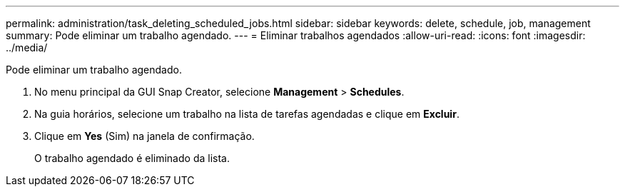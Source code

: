 ---
permalink: administration/task_deleting_scheduled_jobs.html 
sidebar: sidebar 
keywords: delete, schedule, job, management 
summary: Pode eliminar um trabalho agendado. 
---
= Eliminar trabalhos agendados
:allow-uri-read: 
:icons: font
:imagesdir: ../media/


[role="lead"]
Pode eliminar um trabalho agendado.

. No menu principal da GUI Snap Creator, selecione *Management* > *Schedules*.
. Na guia horários, selecione um trabalho na lista de tarefas agendadas e clique em *Excluir*.
. Clique em *Yes* (Sim) na janela de confirmação.
+
O trabalho agendado é eliminado da lista.


